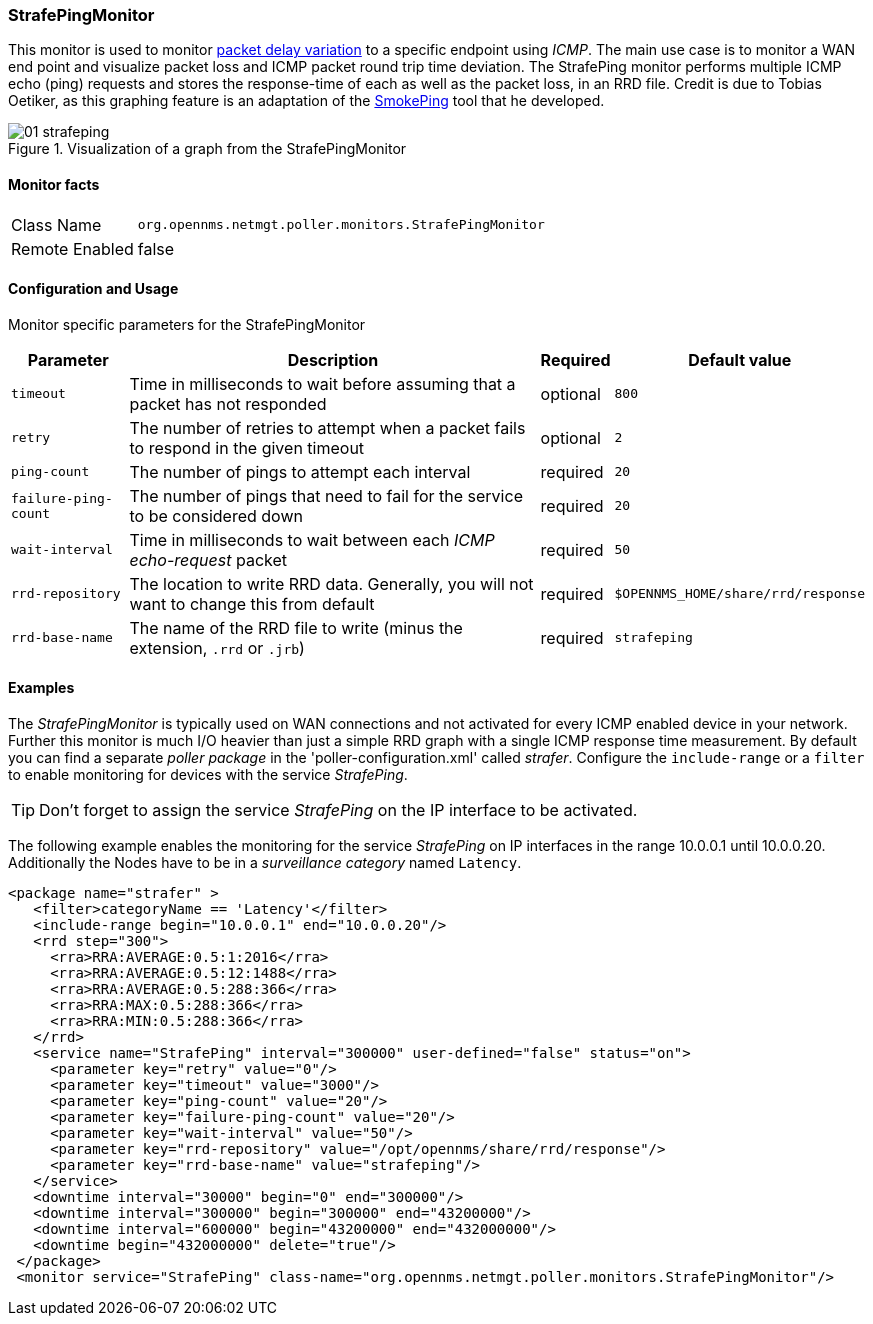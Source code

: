 
=== StrafePingMonitor
This monitor is used to monitor http://en.wikipedia.org/wiki/Packet_delay_variation[packet delay variation] to a specific endpoint using _ICMP_.
The main use case is to monitor a WAN end point and visualize packet loss and ICMP packet round trip time deviation.
The StrafePing monitor performs multiple ICMP echo (ping) requests and stores the response-time of each as well as the packet loss, in an RRD file.
Credit is due to Tobias Oetiker, as this graphing feature is an adaptation of the http://oss.oetiker.ch/smokeping/[SmokePing] tool that he developed.

.Visualization of a graph from the StrafePingMonitor
image::../../images/poller/01_strafeping.png[]

==== Monitor facts

[options="autowidth"]
|===
| Class Name     | `org.opennms.netmgt.poller.monitors.StrafePingMonitor`
| Remote Enabled | false
|===

==== Configuration and Usage

Monitor specific parameters for the StrafePingMonitor
[options="header, autowidth"]
|===
| Parameter           | Description                                                                              | Required | Default value
| `timeout`           | Time in milliseconds to wait before assuming that a packet has not responded             | optional | `800`
| `retry`             | The number of retries to attempt when a packet fails to respond in the given timeout     | optional | `2`
| `ping-count`        | The number of pings to attempt each interval                                             | required | `20`
| `failure-ping-count`| The number of pings that need to fail for the service to be considered down              | required | `20`
| `wait-interval`     | Time in milliseconds to wait between each _ICMP_ _echo-request_ packet                   | required | `50`
| `rrd-repository`    | The location to write RRD data. Generally, you will not want to change this from default | required | `$OPENNMS_HOME/share/rrd/response`
| `rrd-base-name`     | The name of the RRD file to write (minus the extension, `.rrd` or `.jrb`)                | required | `strafeping`
|===


==== Examples
The _StrafePingMonitor_ is typically used on WAN connections and not activated for every ICMP enabled device in your network.
Further this monitor is much I/O heavier than just a simple RRD graph with a single ICMP response time measurement.
By default you can find a separate _poller package_ in the 'poller-configuration.xml' called _strafer_.
Configure the `include-range` or a `filter` to enable monitoring for devices with the service _StrafePing_.

TIP: Don't forget to assign the service _StrafePing_ on the IP interface to be activated.

The following example enables the monitoring for the service _StrafePing_ on IP interfaces in the range 10.0.0.1 until 10.0.0.20.
Additionally the Nodes have to be in a _surveillance category_ named `Latency`.

[source, xml]
----
<package name="strafer" >
   <filter>categoryName == 'Latency'</filter>
   <include-range begin="10.0.0.1" end="10.0.0.20"/>
   <rrd step="300">
     <rra>RRA:AVERAGE:0.5:1:2016</rra>
     <rra>RRA:AVERAGE:0.5:12:1488</rra>
     <rra>RRA:AVERAGE:0.5:288:366</rra>
     <rra>RRA:MAX:0.5:288:366</rra>
     <rra>RRA:MIN:0.5:288:366</rra>
   </rrd>
   <service name="StrafePing" interval="300000" user-defined="false" status="on">
     <parameter key="retry" value="0"/>
     <parameter key="timeout" value="3000"/>
     <parameter key="ping-count" value="20"/>
     <parameter key="failure-ping-count" value="20"/>
     <parameter key="wait-interval" value="50"/>
     <parameter key="rrd-repository" value="/opt/opennms/share/rrd/response"/>
     <parameter key="rrd-base-name" value="strafeping"/>
   </service>
   <downtime interval="30000" begin="0" end="300000"/>
   <downtime interval="300000" begin="300000" end="43200000"/>
   <downtime interval="600000" begin="43200000" end="432000000"/>
   <downtime begin="432000000" delete="true"/>
 </package>
 <monitor service="StrafePing" class-name="org.opennms.netmgt.poller.monitors.StrafePingMonitor"/>
----

